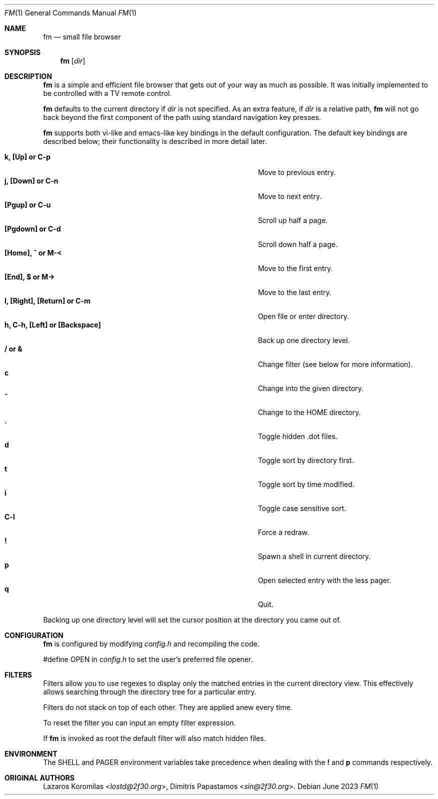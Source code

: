 .Dd June 2023
.Dt FM 1
.Os
.Sh NAME
.Nm fm
.Nd small file browser
.Sh SYNOPSIS
.Nm
.Op Ar dir
.Sh DESCRIPTION
.Nm
is a simple and efficient file browser that gets out of your way
as much as possible.
It was initially implemented to be controlled with a TV remote control.
.Pp
.Nm
defaults to the current directory if
.Ar dir
is not specified.
As an extra feature, if
.Ar dir
is a relative path,
.Nm
will not go back beyond the first component of the path using standard
navigation key presses.
.Pp
.Nm
supports both vi-like and emacs-like key bindings in the default
configuration.
The default key bindings are described below;
their functionality is described in more detail later.
.Pp
.Bl -tag -width "l, [Right], [Return] or C-mXXXX" -offset indent -compact
.It Ic k, [Up] or C-p
Move to previous entry.
.It Ic j, [Down] or C-n
Move to next entry.
.It Ic [Pgup] or C-u
Scroll up half a page.
.It Ic [Pgdown] or C-d
Scroll down half a page.
.It Ic [Home], ^ or M-<
Move to the first entry.
.It Ic [End], $ or M->
Move to the last entry.
.It Ic l, [Right], [Return] or C-m
Open file or enter directory.
.It Ic h, C-h, [Left] or [Backspace]
Back up one directory level.
.It Ic / or &
Change filter (see below for more information).
.It Ic c
Change into the given directory.
.It Ic ~
Change to the
.Ev HOME
directory.
.It Ic \&.
Toggle hidden .dot files.
.It Ic d
Toggle sort by directory first.
.It Ic t
Toggle sort by time modified.
.It Ic i
Toggle case sensitive sort.
.It Ic C-l
Force a redraw.
.It Ic \&!
Spawn a shell in current directory.
.It Ic p
Open selected entry with the less pager.
.It Ic q
Quit.
.El
.Pp
Backing up one directory level will set the cursor position at the
directory you came out of.
.Sh CONFIGURATION
.Nm
is configured by modifying
.Pa config.h
and recompiling the code.
.Pp
#define OPEN in
.Pa config.h
to set the user's preferred file opener.
.Sh FILTERS
Filters allow you to use regexes to display only the matched
entries in the current directory view.
This effectively allows searching through the directory tree
for a particular entry.
.Pp
Filters do not stack on top of each other.
They are applied anew every time.
.Pp
To reset the filter you can input an empty filter expression.
.Pp
If
.Nm
is invoked as root the default filter will also match hidden files.
.Sh ENVIRONMENT
The
.Ev SHELL
and
.Ev PAGER
environment variables take precedence when dealing with the
.Ic \&!
and
.Ic p
commands respectively.
.Pp
.Sh ORIGINAL AUTHORS
.An Lazaros Koromilas Aq Mt lostd@2f30.org ,
.An Dimitris Papastamos Aq Mt sin@2f30.org .
